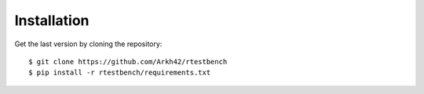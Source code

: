 
************
Installation
************


Get the last version by cloning the repository::

$ git clone https://github.com/Arkh42/rtestbench
$ pip install -r rtestbench/requirements.txt
